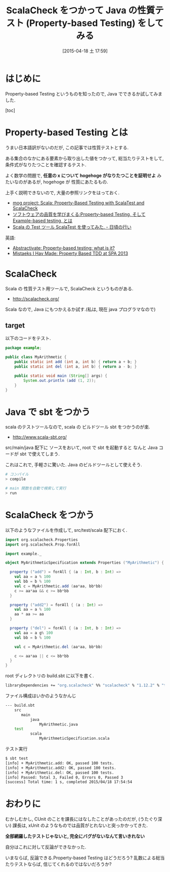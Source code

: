 #+BLOG: Futurismo
#+POSTID: 3121
#+DATE: [2015-04-18 土 17:59]
#+OPTIONS: toc:nil num:nil todo:nil pri:nil tags:nil ^:nil TeX:nil
#+CATEGORY: 技術メモ
#+TAGS: Java, Scala
#+DESCRIPTION:ScalaCheck をつかって Java の性質テスト
#+TITLE: ScalaCheck をつかって Java の性質テスト (Property-based Testing) をしてみる

#+BEGIN_HTML
<a href="http://futurismo.biz/wp-content/uploads/java.png"><img alt="" src="http://futurismo.biz/wp-content/uploads/java.png" width="256" height="256" /></a>
#+END_HTML

* はじめに
  Property-based Testing というものを知ったので, Java でできるか試してみました.
  
  [toc]

* Property-based Testing とは
  うまい日本語訳がないのだが, この記事では性質テストとする.

  ある集合のなかにある要素から取り出した値をつかって,
  総当たりテストをして, 条件式がなりたつことを確認するテスト.

  よく数学の問題で, *任意の x について hogehoge がなりたつことを証明せよ*
  みたいなのがあるが, hogehoge が 性質にあたるもの.

  上手く説明できないので, 大量の参照リンクをはっておく.
  - [[http://mogproject.blogspot.jp/2014/10/scala-property-based-testing-with.html][mog project: Scala: Property-Based Testing with ScalaTest and ScalaCheck]]
  - [[http://blog.livedoor.jp/prjmng/archives/52322897.html][ソフトウェアの品質を学びまくる:Property-based Testing, そして Example-based testing, とは]]
  - [[http://arata.hatenadiary.com/entry/2015/02/12/000747][Scala の Test ツール ScalaTest を使ってみた. - 日頃の行い]]

  英語:
  - [[http://blog.jessitron.com/2013/04/property-based-testing-what-is-it.html][Abstractivate: Property-based testing: what is it?]]
  - [[http://natpryce.com/articles/000802.html][Mistaeks I Hav Made: Property Based TDD at SPA 2013]]

* ScalaCheck
  Scala の 性質テスト用ツールで, ScalaCheck というものがある.
  - http://scalacheck.org/

  Scala なので, Java にもつかえるか試す.(私は, 現在 java プログラマなので)

** target 
   以下のコードをテスト.

#+begin_src java
package example;

public class MyArithmetic {
	public static int add (int a, int b) { return a + b; }
	public static int del (int a, int b) { return a - b; }

	public static void main (String[] args) {
		System.out.println (add (1, 2));
	}
}
#+end_src

* Java で sbt をつかう
  scala のテストツールなので, 
  scala の ビルドツール sbt をつかうのが楽.
  - http://www.scala-sbt.org/

  src/main/java 配下に ソースをおいて,
  root で sbt を起動すると  なんと Java コードが sbt で使えてしまう.

  これはこれで, 手軽さに驚いた. Java のビルドツールとして使えそう.

#+begin_src bash
# コンパイル
> compile

# main 関数を自動で検索して実行
> run
#+end_src

* ScalaCheck をつかう
  以下のようなファイルを作成して, src/test/scala 配下におく.

#+begin_src scala
import org.scalacheck.Properties
import org.scalacheck.Prop.forAll

import example._

object MyArithmeticSpecification extends Properties ("MyArithmetic") {

  property ("add") = forAll { (a : Int, b : Int) =>
    val aa = a % 100 
    val bb = b % 100
    val c = MyArithmetic.add (aa*aa, bb*bb)
    c >= aa*aa && c >= bb*bb
  }

  property ("add2") = forAll { (a : Int) =>
    val aa = a % 100
    aa * aa >= aa
  }

  property ("del") = forAll { (a : Int, b : Int) =>
    val aa = a g% 100 
    val bb = b % 100

    val c = MyArithmetic.del (aa*aa, bb*bb)

    c <= aa*aa || c <= bb*bb
  }
}
#+end_src

root ディレクトリの build.sbt に以下を書く.

#+begin_src bash
libraryDependencies += "org.scalacheck" %% "scalacheck" % "1.12.2" % "test"
#+end_src

ファイル構成はいかのようなかんじ

#+begin_src bash
--- build.sbt
    src
       main
           java
               MyArithmetic.java
    test
           scala
               MyArithmeticSpecification.scala
#+end_src

テスト実行

#+begin_src bash
$ sbt test
[info] + MyArithmetic.add: OK, passed 100 tests.
[info] + MyArithmetic.add2: OK, passed 100 tests.
[info] + MyArithmetic.del: OK, passed 100 tests.
[info] Passed: Total 3, Failed 0, Errors 0, Passed 3
[success] Total time: 1 s, completed 2015/04/18 17:54:54
#+end_src

* おわりに
  むかしむかし, CUnit のことを課長にはなしたことがあったのだが,
  (うたぐり深い) 課長は, 
  xUnit のようなものでは品質がとれないと突っかかってきた.

  *全部網羅したテストじゃないと, 完全にバグがないなんて言いきれない*

  自分はこれに対して反論ができなかった.

  いまならば, 反論できる.Property-based Testing はどうだろう? 
  乱数による総当たりテストならば, 信じてくれるのではないだろうか? 

